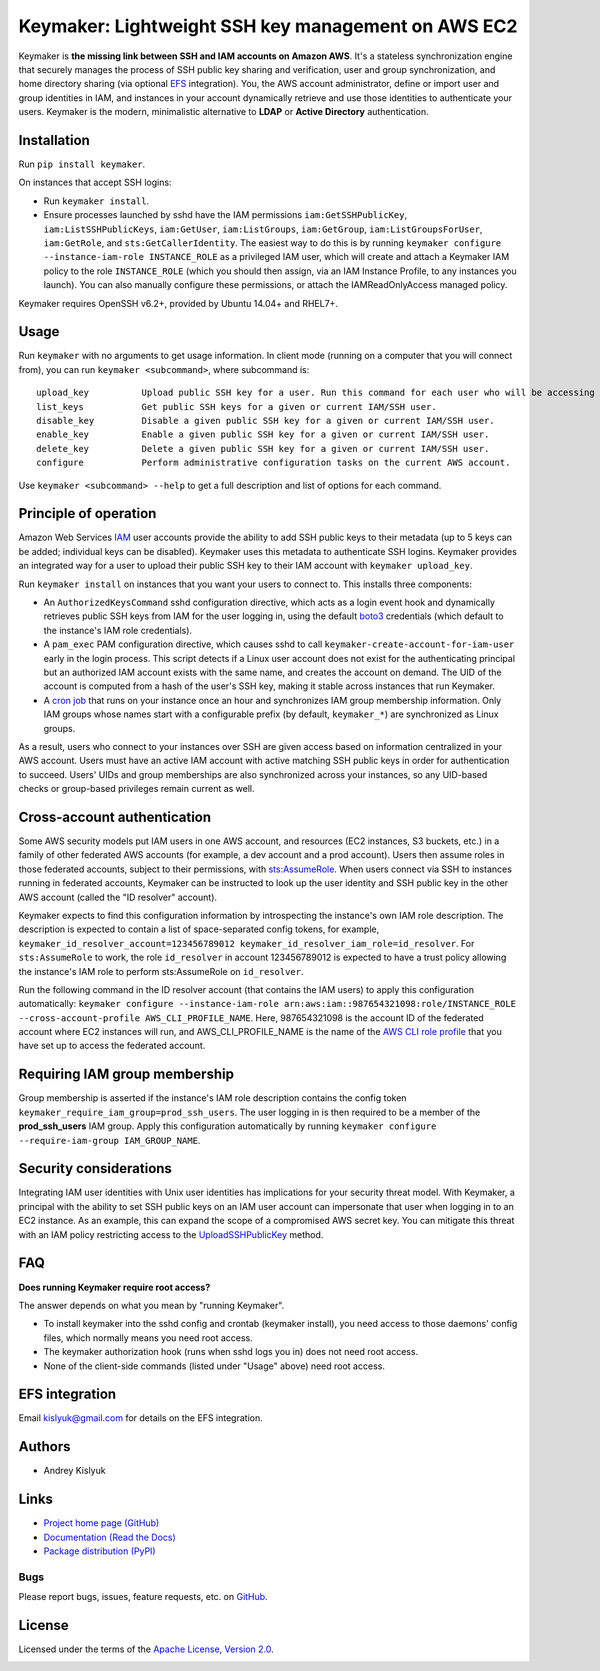Keymaker: Lightweight SSH key management on AWS EC2
===================================================

Keymaker is **the missing link between SSH and IAM accounts on Amazon AWS**. It's a stateless synchronization engine
that securely manages the process of SSH public key sharing and verification, user and group synchronization, and home
directory sharing (via optional `EFS <https://aws.amazon.com/efs/>`_ integration). You, the AWS account administrator,
define or import user and group identities in IAM, and instances in your account dynamically retrieve and use those
identities to authenticate your users. Keymaker is the modern, minimalistic alternative to **LDAP** or **Active
Directory** authentication.

Installation
------------
Run ``pip install keymaker``.

On instances that accept SSH logins:

- Run ``keymaker install``.
- Ensure processes launched by sshd have the IAM permissions ``iam:GetSSHPublicKey``, ``iam:ListSSHPublicKeys``, 
  ``iam:GetUser``, ``iam:ListGroups``, ``iam:GetGroup``, ``iam:ListGroupsForUser``, ``iam:GetRole``,
  and ``sts:GetCallerIdentity``. The easiest way to do this is by running 
  ``keymaker configure --instance-iam-role INSTANCE_ROLE``
  as a privileged IAM user, which will create and attach a
  Keymaker IAM policy to the role ``INSTANCE_ROLE`` (which you should then assign, via an IAM Instance Profile, to any
  instances you launch). You can also manually configure these permissions, or attach the IAMReadOnlyAccess managed
  policy.

Keymaker requires OpenSSH v6.2+, provided by Ubuntu 14.04+ and RHEL7+.

Usage
-----
Run ``keymaker`` with no arguments to get usage information. In client mode (running on a computer that you will connect
from), you can run ``keymaker <subcommand>``, where subcommand is::

    upload_key          Upload public SSH key for a user. Run this command for each user who will be accessing EC2 hosts.
    list_keys           Get public SSH keys for a given or current IAM/SSH user.
    disable_key         Disable a given public SSH key for a given or current IAM/SSH user.
    enable_key          Enable a given public SSH key for a given or current IAM/SSH user.
    delete_key          Delete a given public SSH key for a given or current IAM/SSH user.
    configure           Perform administrative configuration tasks on the current AWS account.

Use ``keymaker <subcommand> --help`` to get a full description and list of options for each command.

Principle of operation
----------------------

Amazon Web Services `IAM <https://aws.amazon.com/iam/>`_ user accounts provide the ability to add SSH public keys to
their metadata (up to 5 keys can be added; individual keys can be disabled). Keymaker uses this metadata to authenticate
SSH logins. Keymaker provides an integrated way for a user to upload their public SSH key to their IAM account
with ``keymaker upload_key``.

Run ``keymaker install`` on instances that you want your users to connect to. This installs three components:

* An ``AuthorizedKeysCommand`` sshd configuration directive, which acts as a login event hook and dynamically retrieves
  public SSH keys from IAM for the user logging in, using the default `boto3 <https://github.com/boto/boto3>`_
  credentials (which default to the instance's IAM role credentials).

* A ``pam_exec`` PAM configuration directive, which causes sshd to call ``keymaker-create-account-for-iam-user`` early
  in the login process. This script detects if a Linux user account does not exist for the authenticating principal but
  an authorized IAM account exists with the same name, and creates the account on demand. The UID of the account is
  computed from a hash of the user's SSH key, making it stable across instances that run Keymaker.

* A `cron job <https://en.wikipedia.org/wiki/Cron>`_ that runs on your instance once an hour and synchronizes IAM group
  membership information. Only IAM groups whose names start with a configurable prefix (by default, ``keymaker_*``) are
  synchronized as Linux groups.

As a result, users who connect to your instances over SSH are given access based on information centralized in your AWS
account. Users must have an active IAM account with active matching SSH public keys in order for authentication to
succeed. Users' UIDs and group memberships are also synchronized across your instances, so any UID-based checks or
group-based privileges remain current as well.

Cross-account authentication
----------------------------

Some AWS security models put IAM users in one AWS account, and resources (EC2 instances, S3 buckets, etc.) in a family of other
federated AWS accounts (for example, a dev account and a prod account). Users then assume roles in those federated accounts,
subject to their permissions, with `sts:AssumeRole <http://docs.aws.amazon.com/STS/latest/APIReference/API_AssumeRole.html>`_. 
When users connect via SSH to instances running in federated accounts, Keymaker can be instructed to look up the user identity
and SSH public key in the other AWS account (called the "ID resolver" account).

Keymaker expects to find this configuration information by introspecting the instance's own IAM role description. The
description is expected to contain a list of space-separated config tokens, for example,
``keymaker_id_resolver_account=123456789012 keymaker_id_resolver_iam_role=id_resolver``. For ``sts:AssumeRole`` to work, the
role ``id_resolver`` in account 123456789012 is expected to have a trust policy allowing the instance's IAM role to
perform sts:AssumeRole on ``id_resolver``.

Run the following command in the ID resolver account (that contains the IAM users) to apply this configuration automatically:
``keymaker configure --instance-iam-role arn:aws:iam::987654321098:role/INSTANCE_ROLE --cross-account-profile AWS_CLI_PROFILE_NAME``.
Here, 987654321098 is the account ID of the federated account where EC2 instances will run, and AWS_CLI_PROFILE_NAME
is the name of the `AWS CLI role profile <http://docs.aws.amazon.com/cli/latest/userguide/cli-roles.html>`_ that you
have set up to access the federated account.

Requiring IAM group membership
------------------------------

Group membership is asserted if the instance's IAM role description contains the config token
``keymaker_require_iam_group=prod_ssh_users``. The user logging in is then required to be a member of the
**prod_ssh_users** IAM group. Apply this configuration automatically by running
``keymaker configure --require-iam-group IAM_GROUP_NAME``.

Security considerations
-----------------------
Integrating IAM user identities with Unix user identities has implications for your security threat model. With Keymaker, a
principal with the ability to set SSH public keys on an IAM user account can impersonate that user when logging in to an EC2
instance. As an example, this can expand the scope of a compromised AWS secret key. You can mitigate this threat with an IAM
policy restricting access to the
`UploadSSHPublicKey <http://docs.aws.amazon.com/IAM/latest/APIReference/API_UploadSSHPublicKey.html>`_ method.

FAQ
---

**Does running Keymaker require root access?**

The answer depends on what you mean by "running Keymaker".

- To install keymaker into the sshd config and crontab (keymaker install), you need access to those daemons' config files, which normally means you need root access.
- The keymaker authorization hook (runs when sshd logs you in) does not need root access.
- None of the client-side commands (listed under "Usage" above) need root access.

EFS integration
---------------
Email kislyuk@gmail.com for details on the EFS integration.

Authors
-------
* Andrey Kislyuk

Links
-----
* `Project home page (GitHub) <https://github.com/kislyuk/keymaker>`_
* `Documentation (Read the Docs) <https://keymaker.readthedocs.io/en/latest/>`_
* `Package distribution (PyPI) <https://pypi.python.org/pypi/keymaker>`_

Bugs
~~~~
Please report bugs, issues, feature requests, etc. on `GitHub <https://github.com/kislyuk/keymaker/issues>`_.

License
-------
Licensed under the terms of the `Apache License, Version 2.0 <http://www.apache.org/licenses/LICENSE-2.0>`_.

.. image:: https://github.com/kislyuk/keymaker/workflows/ci/badge.svg
        :target: https://github.com/kislyuk/keymaker/actions
.. image:: https://coveralls.io/repos/kislyuk/keymaker/badge.svg?branch=master
        :target: https://coveralls.io/r/kislyuk/keymaker?branch=master
.. image:: https://img.shields.io/pypi/v/keymaker.svg
        :target: https://pypi.python.org/pypi/keymaker
.. image:: https://img.shields.io/pypi/l/keymaker.svg
        :target: https://pypi.python.org/pypi/keymaker
.. image:: https://readthedocs.org/projects/keymaker/badge/?version=latest
        :target: https://keymaker.readthedocs.io/
